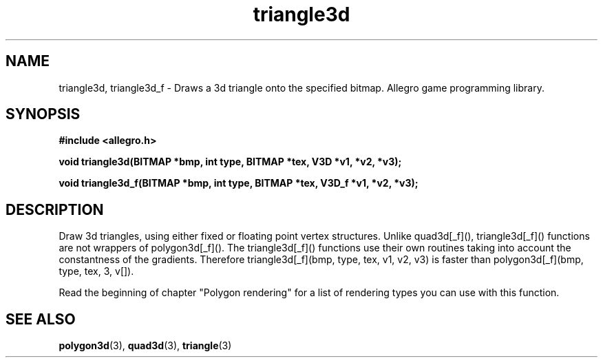 .\" Generated by the Allegro makedoc utility
.TH triangle3d 3 "version 4.4.3" "Allegro" "Allegro manual"
.SH NAME
triangle3d, triangle3d_f \- Draws a 3d triangle onto the specified bitmap. Allegro game programming library.\&
.SH SYNOPSIS
.B #include <allegro.h>

.sp
.B void triangle3d(BITMAP *bmp, int type, BITMAP *tex, V3D *v1, *v2, *v3);

.B void triangle3d_f(BITMAP *bmp, int type, BITMAP *tex, V3D_f *v1, *v2, *v3);
.SH DESCRIPTION
Draw 3d triangles, using either fixed or floating point vertex structures.
Unlike quad3d[_f](), triangle3d[_f]() functions are not wrappers of
polygon3d[_f](). The triangle3d[_f]() functions use their own routines
taking into account the constantness of the gradients. Therefore
triangle3d[_f](bmp, type, tex, v1, v2, v3) is faster than
polygon3d[_f](bmp, type, tex, 3, v[]).

Read the beginning of chapter "Polygon rendering" for a list of rendering
types you can use with this function.

.SH SEE ALSO
.BR polygon3d (3),
.BR quad3d (3),
.BR triangle (3)
